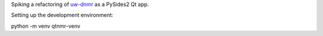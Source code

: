 Spiking a refactoring of
`uw-dnmr <hhttps://github.com/sametz/uw_dnmr>`_
as a PySides2 Qt app.

Setting up the development environment:

python -m venv qtnmr-venv
